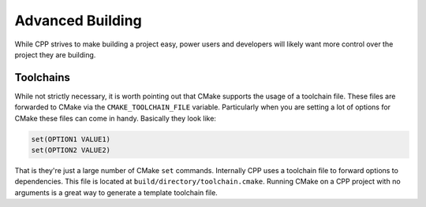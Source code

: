 .. _advanced_building-label:

Advanced Building
=================

While CPP strives to make building a project easy, power users and developers
will likely want more control over the project they are building.

Toolchains
----------

While not strictly necessary, it is worth pointing out that CMake supports the
usage of a toolchain file.  These files are forwarded to CMake via the
``CMAKE_TOOLCHAIN_FILE`` variable.  Particularly when you are setting a lot of
options for CMake these files can come in handy.  Basically they look like:

.. code-block:: cmake

   set(OPTION1 VALUE1)
   set(OPTION2 VALUE2)


That is they're just a large number of CMake ``set`` commands.  Internally CPP
uses a toolchain file to forward options to dependencies.  This file is located
at ``build/directory/toolchain.cmake``.  Running CMake on a CPP project with no
arguments is a great way to generate a template toolchain file.
